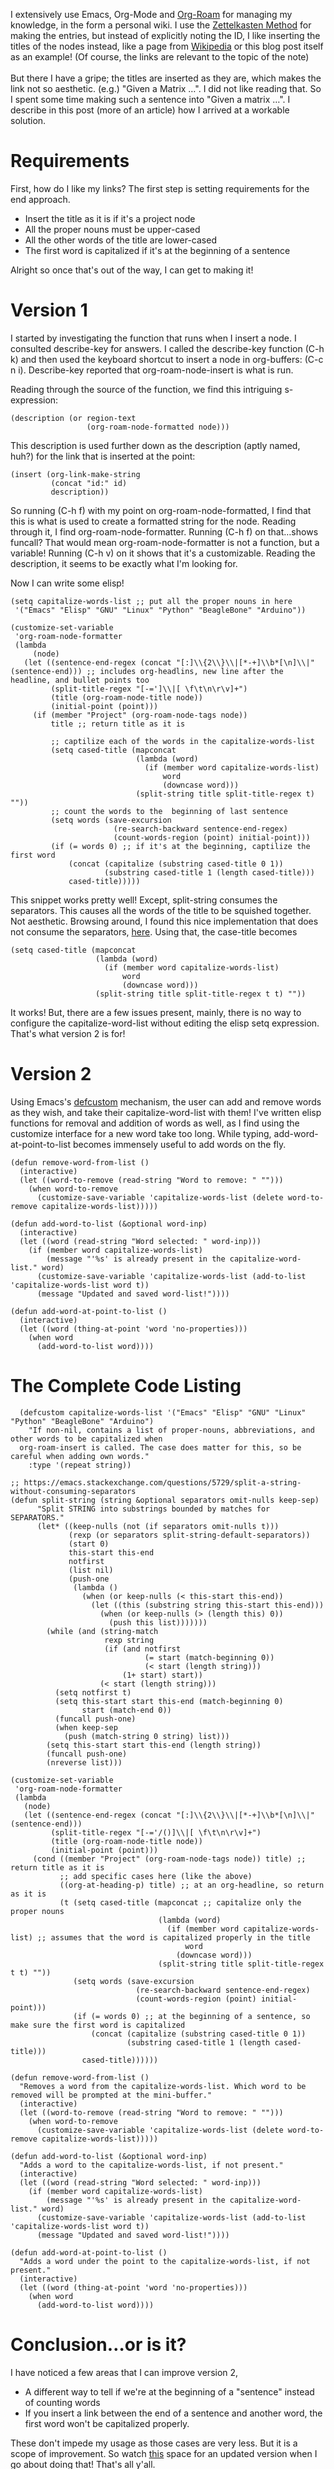 #+BEGIN_COMMENT
.. title: Contextual-Capitalization of Org-Roam Node Titles
.. slug: contextual-capitalization-of-org-roam-node-titles
.. date: 2023-07-08 17:44:57 UTC+05:30
.. tags: org-mode,emacs,elisp,org-roam,tips
.. category: 
.. link: 
.. description: 
.. type: text

#+END_COMMENT

I extensively use Emacs, Org-Mode and [[https://www.orgroam.com/][Org-Roam]] for managing my knowledge, in the form a personal wiki. I use the [[https://zettelkasten.de/introduction/][Zettelkasten Method]] for making the entries, but instead of explicitly noting the ID, I like inserting the titles of the nodes instead, like a page from [[https://en.wikipedia.org/wiki/Cosmic_latte][Wikipedia]] or this blog post itself as an example! (Of course, the links are relevant to the topic of the note)
\\
\\
But there I have a gripe; the titles are inserted as they are, which makes the link not so aesthetic. (e.g.) "Given a Matrix ...". I did not like reading that. So I spent some time making such a sentence into "Given a matrix ...". I describe in this post (more of an article) how I arrived at a workable solution. 
* Requirements
First, how do I like my links? The first step is setting requirements for the end approach.
- Insert the title as it is if it's a project node
- All the proper nouns must be upper-cased
- All the other words of the title are lower-cased
- The first word is capitalized if it's at the beginning of a sentence

Alright so once that's out of the way, I can get to making it!
* Version 1
I started by investigating the function that runs when I insert a node. I consulted describe-key for answers. I called the describe-key function (C-h k) and then used the keyboard shortcut to insert a node in org-buffers: (C-c n i). Describe-key reported that org-roam-node-insert is what is run.

Reading through the source of the function, we find this intriguing s-expression:
#+BEGIN_SRC elisp
  (description (or region-text
                   (org-roam-node-formatted node)))
#+END_SRC

This description is used further down as the description (aptly named, huh?) for the link that is inserted at the point:
#+BEGIN_SRC elisp
  (insert (org-link-make-string
           (concat "id:" id)
           description))
#+END_SRC

So running (C-h f) with my point on org-roam-node-formatted, I find that this is what is used to create a formatted string for the node. Reading through it, I find org-roam-node-formatter. Running (C-h f) on that...shows funcall? That would mean org-roam-node-formatter is not a function, but a variable! Running (C-h v) on it shows that it's a customizable. Reading the description, it seems to be exactly what I'm looking for.

Now I can write some elisp!

#+BEGIN_SRC elisp
  (setq capitalize-words-list ;; put all the proper nouns in here
   '("Emacs" "Elisp" "GNU" "Linux" "Python" "BeagleBone" "Arduino"))

  (customize-set-variable
   'org-roam-node-formatter
   (lambda
       (node)
     (let ((sentence-end-regex (concat "[:]\\{2\\}\\|[*-+]\\b*[\n]\\|" (sentence-end))) ;; includes org-headlins, new line after the headline, and bullet points too
           (split-title-regex "[-=']\\|[ \f\t\n\r\v]+")
           (title (org-roam-node-title node))
           (initial-point (point)))
       (if (member "Project" (org-roam-node-tags node))
           title ;; return title as it is

           ;; captilize each of the words in the capitalize-words-list
           (setq cased-title (mapconcat 
                              (lambda (word)
                                (if (member word capitalize-words-list)
                                    word
                                    (downcase word)))
                              (split-string title split-title-regex t) ""))
           ;; count the words to the  beginning of last sentence
           (setq words (save-excursion
                         (re-search-backward sentence-end-regex)
                         (count-words-region (point) initial-point))) 
           (if (= words 0) ;; if it's at the beginning, captilize the first word
               (concat (capitalize (substring cased-title 0 1))
                       (substring cased-title 1 (length cased-title)))
               cased-title)))))
#+END_SRC

This snippet works pretty well! Except, split-string consumes the separators. This causes all the words of the title to be squished together. Not aesthetic. Browsing around, I found this nice implementation that does not consume the separators, [[https://emacs.stackexchange.com/questions/5729/split-a-string-without-consuming-separators][here]]. Using that, the case-title becomes 

#+BEGIN_SRC elisp
  (setq cased-title (mapconcat 
                     (lambda (word)
                       (if (member word capitalize-words-list)
                           word
                           (downcase word)))
                     (split-string title split-title-regex t t) ""))
#+END_SRC

It works! But, there are a few issues present, mainly, there is no way to configure the capitalize-word-list without editing the elisp setq expression. That's what version 2 is for!

* Version 2
Using Emacs's [[https://www.gnu.org/software/emacs/manual/html_node/eintr/defcustom.html][defcustom]] mechanism, the user can add and remove words as they wish, and take their capitalize-word-list with them! I've written elisp functions for removal and addition of words as well, as I find using the customize interface for a new word take too long. While typing, add-word-at-point-to-list becomes immensely useful to add words on the fly. 

#+BEGIN_SRC elisp
  (defun remove-word-from-list ()
    (interactive)
    (let ((word-to-remove (read-string "Word to remove: " "")))
      (when word-to-remove
        (customize-save-variable 'capitalize-words-list (delete word-to-remove capitalize-words-list)))))

  (defun add-word-to-list (&optional word-inp)
    (interactive)
    (let ((word (read-string "Word selected: " word-inp)))
      (if (member word capitalize-words-list)
          (message "'%s' is already present in the capitalize-word-list." word)
        (customize-save-variable 'capitalize-words-list (add-to-list 'capitalize-words-list word t))
        (message "Updated and saved word-list!"))))

  (defun add-word-at-point-to-list ()
    (interactive)
    (let ((word (thing-at-point 'word 'no-properties)))
      (when word
        (add-word-to-list word))))
#+END_SRC

* The Complete Code Listing
#+BEGIN_SRC elisp
    (defcustom capitalize-words-list '("Emacs" "Elisp" "GNU" "Linux" "Python" "BeagleBone" "Arduino")
      "If non-nil, contains a list of proper-nouns, abbreviations, and other words to be capitalized when
    org-roam-insert is called. The case does matter for this, so be careful when adding own words."
      :type '(repeat string))

  ;; https://emacs.stackexchange.com/questions/5729/split-a-string-without-consuming-separators
  (defun split-string (string &optional separators omit-nulls keep-sep)
        "Split STRING into substrings bounded by matches for SEPARATORS."
        (let* ((keep-nulls (not (if separators omit-nulls t)))
               (rexp (or separators split-string-default-separators))
               (start 0)
               this-start this-end
               notfirst
               (list nil)
               (push-one
                (lambda ()
                  (when (or keep-nulls (< this-start this-end))
                    (let ((this (substring string this-start this-end)))
                      (when (or keep-nulls (> (length this) 0))
                        (push this list)))))))
          (while (and (string-match
                       rexp string
                       (if (and notfirst
                                (= start (match-beginning 0))
                                (< start (length string)))
                           (1+ start) start))
                      (< start (length string)))
            (setq notfirst t)
            (setq this-start start this-end (match-beginning 0)
                  start (match-end 0))
            (funcall push-one)
            (when keep-sep
              (push (match-string 0 string) list)))
          (setq this-start start this-end (length string))
          (funcall push-one)
          (nreverse list)))

  (customize-set-variable
   'org-roam-node-formatter
   (lambda
     (node)
     (let ((sentence-end-regex (concat "[:]\\{2\\}\\|[*-+]\\b*[\n]\\|" (sentence-end)))
           (split-title-regex "[-='/()]\\|[ \f\t\n\r\v]+")
           (title (org-roam-node-title node))
           (initial-point (point)))
       (cond ((member "Project" (org-roam-node-tags node)) title) ;; return title as it is
             ;; add specific cases here (like the above)
             ((org-at-heading-p) title) ;; at an org-headline, so return as it is
             (t (setq cased-title (mapconcat ;; capitalize only the proper nouns
                                   (lambda (word)
                                     (if (member word capitalize-words-list) ;; assumes that the word is capitalized properly in the title
                                         word
                                       (downcase word)))
                                   (split-string title split-title-regex t t) ""))
                (setq words (save-excursion
                              (re-search-backward sentence-end-regex)
                              (count-words-region (point) initial-point)))
                (if (= words 0) ;; at the beginning of a sentence, so make sure the first word is capitalized
                    (concat (capitalize (substring cased-title 0 1))
                            (substring cased-title 1 (length cased-title)))
                  cased-title))))))

  (defun remove-word-from-list ()
    "Removes a word from the capitalize-words-list. Which word to be removed will be prompted at the mini-buffer."
    (interactive)
    (let ((word-to-remove (read-string "Word to remove: " "")))
      (when word-to-remove
        (customize-save-variable 'capitalize-words-list (delete word-to-remove capitalize-words-list)))))

  (defun add-word-to-list (&optional word-inp)
    "Adds a word to the capitalize-words-list, if not present."
    (interactive)
    (let ((word (read-string "Word selected: " word-inp)))
      (if (member word capitalize-words-list)
          (message "'%s' is already present in the capitalize-word-list." word)
        (customize-save-variable 'capitalize-words-list (add-to-list 'capitalize-words-list word t))
        (message "Updated and saved word-list!"))))

  (defun add-word-at-point-to-list ()
    "Adds a word under the point to the capitalize-words-list, if not present."
    (interactive)
    (let ((word (thing-at-point 'word 'no-properties)))
      (when word
        (add-word-to-list word))))
#+END_SRC

* Conclusion...or is it?
I have noticed a few areas that I can improve version 2,
- A different way to tell if we're at the beginning of a "sentence" instead of counting words
- If you insert a link between the end of a sentence and another word, the first word won't be capitalized properly.

These don't impede my usage as those cases are very less. But it is a scope of improvement. So watch [[https://gitlab.com/-/snippets/2567491][this]] space for an updated version when I go about doing that! That's all y'all. 


